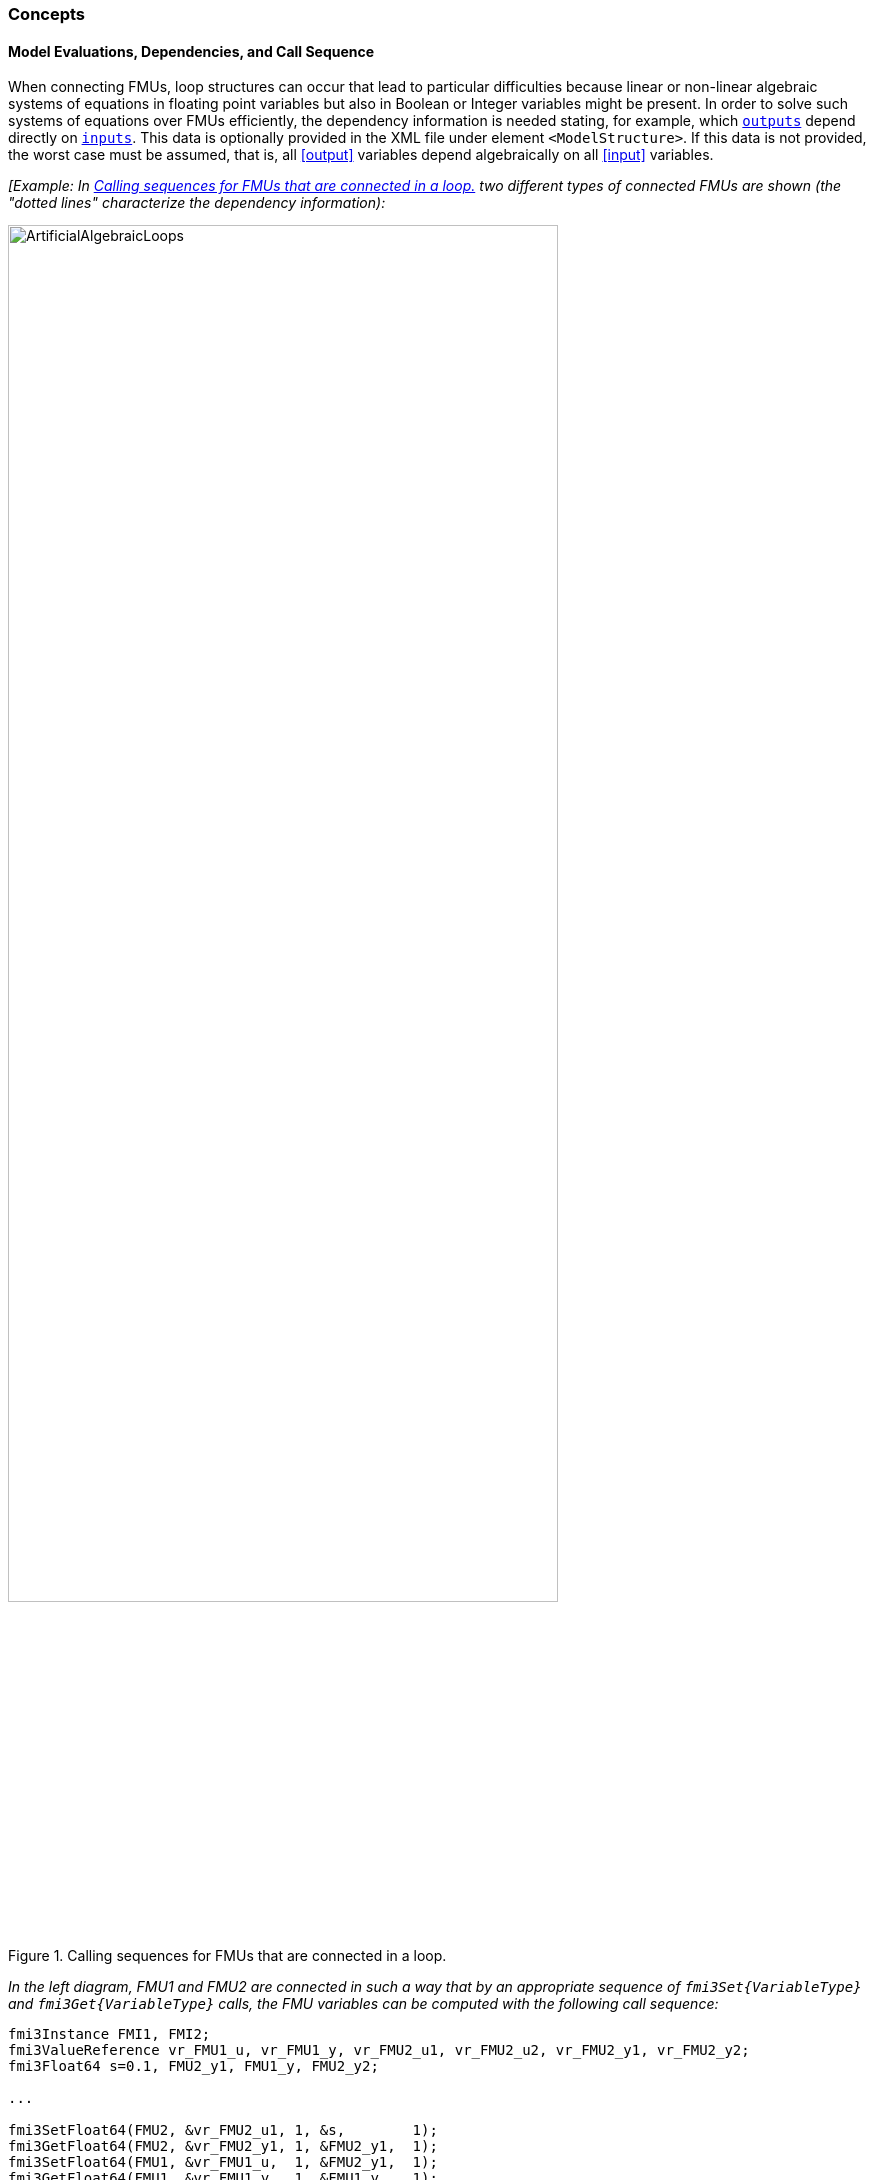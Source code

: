 === Concepts [[math-model-exchange]]

==== Model Evaluations, Dependencies, and Call Sequence

// TODO: Move this section to General Mechanisms and generalize for both ME and CS

When connecting FMUs, loop structures can occur that lead to particular difficulties because linear or non-linear algebraic systems of equations in floating point variables but also in Boolean or Integer variables might be present.
In order to solve such systems of equations over FMUs efficiently, the dependency information is needed stating, for example, which <<output,`outputs`>> depend directly on <<input,`inputs`>>.
This data is optionally provided in the XML file under element `<ModelStructure>`.
If this data is not provided, the worst case must be assumed, that is, all <<output>> variables depend algebraically on all <<input>> variables.

_[Example: In <<figure-connected-fmus>> two different types of connected FMUs are shown (the "dotted lines" characterize the dependency information):_

.Calling sequences for FMUs that are connected in a loop.
[#figure-connected-fmus]
image::images/ArtificialAlgebraicLoops.svg[width=80%, align="center"]

_In the left diagram, FMU1 and FMU2 are connected in such a way that by an appropriate sequence of `fmi3Set{VariableType}` and `fmi3Get{VariableType}` calls, the FMU variables can be computed with the following call sequence:_

[source, C]
----
fmi3Instance FMI1, FMI2;
fmi3ValueReference vr_FMU1_u, vr_FMU1_y, vr_FMU2_u1, vr_FMU2_u2, vr_FMU2_y1, vr_FMU2_y2;
fmi3Float64 s=0.1, FMU2_y1, FMU1_y, FMU2_y2;

...

fmi3SetFloat64(FMU2, &vr_FMU2_u1, 1, &s,        1);
fmi3GetFloat64(FMU2, &vr_FMU2_y1, 1, &FMU2_y1,  1);
fmi3SetFloat64(FMU1, &vr_FMU1_u,  1, &FMU2_y1,  1);
fmi3GetFloat64(FMU1, &vr_FMU1_y,  1, &FMU1_y,   1);
fmi3SetFloat64(FMU2, &vr_FMU2_u2, 1, &FMU1_y,   1);
fmi3GetFloat64(FMU2, &vr_FMU2_y1, 1, &FMU2_y2,  1);
...
----


_In the right diagram, FMU3 and FMU4 are connected in such a way that a real algebraic loop is present._
_This loop might be solved iteratively with a Newton method._
_In every iteration the iteration variable latexmath:[u_4] is provided by the solver, and via the shown sequence of `fmi3Set{VariableType}` and `fmi3Get{VariableType}` calls, the residual is computed and is provided back to the solver._
_Based on the residual a new value of latexmath:[u_4] is provided._
_The iteration is terminated when the residual is close to zero._

[source, C]
----
fmi3Instance FMI1, FMI2;
fmi3ValueReference vr_FMU3_u, vr_FMU3_y, vr_FMU4_u, vr_FMU4_y;
fmi3Float64 s, FMU3_y, FMU4_y, residual;
bool converged;

// Newton iteration
while (!converged)
{
  // input s[0] calculated by the solver
  ...
  fmi3SetFloat64(FMU2, &vr_FMU4_u, 1, &s,   1);
  fmi3GetFloat64(FMU2, &vr_FMU4_y, 1, &FMU4_y,  1);
  fmi3SetFloat64(FMU1, &vr_FMU3_u, 1, &FMU4_y,  1);
  fmi3GetFloat64(FMU1, &vr_FMU3_y, 1, &FMU3_y,  1);
  residual=s-FMU3_y; // provided to the solver
}

----

_These types of artificial or real algebraic loops can occur in all the different modes, such as *Initialization Mode*, *Event Mode*, and *Continuous-Time Mode*._
_Since different variables are computed in every mode and the causality of variable computation can be different in *Initialization Mode* as with respect to the other two modes, it might be necessary to solve different kinds of loops in the different modes.]_

_[Remark 1 - Calling Sequences:_

_In <<table-math-model-exchange>>, for notational convenience in every mode one function call is defined to compute all output arguments from all inputs arguments._
_In reality, every scalar output argument can be computed by one `fmi3Get{VariableType}` function call._
_Additionally, the output argument need not be a function of all input arguments, but of only a subset from it, as defined in the XML file under `<ModelStructure>`._
_This is essential when FMUs are connected in a loop, as shown in <<figure-connected-fmus>>._
_For example, since_ latexmath:[y_{\mathit{2a}}] _depends only on_ latexmath:[u_{\mathit{1a}}] _, but not on_ latexmath:[u_{\mathit{1b}}]_, it is possible to call_ `fmi3Set{VariableType}` _to set_ latexmath:[u_{\mathit{1a}}] _, and then inquire_ latexmath:[y_{\mathit{2a}}] _with_ `fmi3Get{VariableType}` _without setting_ latexmath:[u_{\mathit{1b}}] _beforehand._

_It is non-trivial to provide code for `fmi3Set{VariableType}`, `fmi3Get{VariableType}`, if the environment can call `fmi3Set{VariableType}` on the <<input,`inputs`>> in quite different orders._
_A simple remedy is to provide the dependency information, not according to the real functional dependency, but according to the sorted equations in the generated code._
_Example:_

_Assume an FMU is described by the following equations (`u1`, `u2` are <<input,`inputs`>>, `y1`, `y2` are <<output,`outputs`>>,`w1`, `w2` are internal variables):_

-----
w1 = w2 + u1
w2 = u2
y1 = w1
y2 = w2
-----

_Sorting of the equations might result in (this ordering is not unique):_

-----
w2 := u2
y2 := w2
w1 := w2 + u1
y1 := w1
-----

_With this ordering, the dependency should be defined as `y2 = f(u2), y1 = f(u1,u2)`._
_When `y2` is called first with `fmi3Get{VariableType}`, then only `u2` must be set first (since `y2 = f(u2)`), and the first two equations are evaluated._
_If later `y1` is inquired as well, then the first two equations are not evaluated again and only the last two equations are evaluated._
_On the other hand, if `y1` is inquired first, then `u1` and `u2` must be set first (since `y1 = f(u1,u2)`) and then all equations are computed._
_When `y2` is inquired afterwards, the cached value is returned._

_If sorting of the equations in this example would instead result in the following code:_

----
w2 := u2
w1 := w2 + u1
y1 := w1
y2 := w2
----

_then the dependency should be defined as `y2 = f(u1,u2)`, `y1 = f(u1,u2)`, because `u1` and `u2` must be first set, before `y2` can be inquired with `fmi3Get{VariableType}` when executing this code._

_Remark 2 - Mathematical Model of Discrete-Time FMUs:_

_There are many different ways discrete-time systems are described._
_For FMI, the following basic mathematical model for discrete-time systems is used (other description forms must be mapped, as sketched below):_

image::images/remark_2_source.png[width=70%]

_At an event instant, the discrete system is described by algebraic equations as function of the previous (internal) discrete-time states>>_ latexmath:[_{}^{\bullet}\mathbf{x}_{d}] _and the discrete-time <<input,`inputs`>>_ latexmath:[\mathbf{u}_{d}].
_If FMUs are connected in a loop, these algebraic equations are called iteratively, until the solution is found._
_If the current discrete-time states_ latexmath:[\mathbf{x}_{d}] _and the previous discrete-time states_ latexmath:[_{}^{\bullet}\mathbf{x}_{d}] _are not identical, the discrete-time states are updated, the integer part of the time is incremented and a new event iteration is performed._
_Other discrete-time models must be mapped to this description form._
_Examples:_

Synchronous systems::
_A synchronous system, such as Lucid Synchrone <<PZ06>> or Modelica 3.3 <<MLS12>>, is called periodically, and at every sample instant the discrete-time equations are evaluated exactly once._
_An FMU of this type should be implemented in FMI 3.0 with <<clock,`clocks`>>._

_However, just like in FMI 2.0, it could in principle also be implemented by activating the model equations only at the first event iteration and returning always `discreteStatesNeedUpdate == fmi3False` from <<fmi3UpdateDiscreteStates>>._
_Furthermore, the discrete-time states are not updated by <<fmi3UpdateDiscreteStates>>, but as first action before the discrete-time equations are evaluated, in order that_ latexmath:[^{\bullet}\mathbf{x}_d] _(= value at the previous Lucid Synchrone/Modelica 3.3 clock tick) and_ latexmath:[\mathbf{x}_d] _(value at the latest Lucid Synchrone/Modelica 3.3 clock tick) have reasonable values between Lucid Synchrone/Modelica 3.3 clock ticks._

State machines with one memory location for a state::
_In such a system there is only one memory location for a discrete-time state and not two, and therefore a discrete-time state is updated in the statement where it is assigned (and not in <<fmi3UpdateDiscreteStates>>)._
_As a result, <<fmi3UpdateDiscreteStates>> is basically just used to start a new (super-dense) time instant._
_This is unproblematic, as long as no algebraic loops occur._
_FMUs of this type can therefore not be used in real algebraic loops if the involved variables depend on a discrete-time state._
_This restriction is communicated to the environment of the FMU by the `ScalarVariable` definition of the corresponding <<input>> with flag <<canHandleMultipleSetPerTimeInstant>> `= false` (so an <<input>> with this flag is not allowed to be called in an algebraic loop)._

[[Remark3]]
_Remark 3 - Event Indicators / Frozen Relations:_

_In <<table-math-model-exchange>>, vector_ latexmath:[\mathbf{r}] _is used to collect all relations together that are utilized in the event indicators_ latexmath:[\mathbf{z}] _._
_In *Continuous-Time Mode* all these relations are "frozen" and do not change during the evaluations in the respective mode._
_This is indicated in <<table-math-model-exchange>> by computing_ latexmath:[\mathbf{r}] _when entering the *Continuous-Time Mode* and providing_ latexmath:[\mathbf{r}] _as (internal) input argument to the evaluation functions._
_Example:_

_An equation of the form_

----
y = if x1 > x2 or x1 < x3 then +1 else -1;
----

_can be implemented in the FMU as:_

----
z1 := x1 - x2;
z2 := x3 - x1;
if *Initialization Mode* or *Event Mode* then
  r1 := z1 > 0;
  r2 := z2 > 0;
end if;
y = if r1 or r2 then +1 else -1
----

_Therefore, the original if-clause is evaluated in this form only during *Initialization Mode* and *Event Mode*._
_In *Continuous-Time Mode* this equation is evaluated as:_

----
z1 = x1 - x2;
z2 = x3 - x1
y = if r1 or r2 then +1 else -1;
----

_and when entering *Continuous-Time Mode* r1 and r2 are computed as_

----
r1 = z1 > 0
r2 = z2 > 0
----

_When z1 changes from z1 > 0 to z1 <= 0 or vice versa, or z2 correspondingly, the integration is halted, and the environment must call <<fmi3EnterEventMode>>._

_An actual implementation will pack the code into a function with side effects, say Greater(...), resulting in:_

----
y = if Greater(x1-x2,...) or Greater(x3-x1,...) then +1 else -1;
----

_Furthermore, a hysteresis should be added for the event indicators.]_

An FMU is initialized in *Initialization Mode* with latexmath:[\mathbf{f}_{\mathit{init}}(\ldots)].

The input arguments to this function consist of the <<input>> variables (= variables with <<causality>> = <<input>>), of the <<independent>> variable (= variable with <<causality>> = <<independent>> _[typically: time]_), and of all variables that have a <<start>> value with <<initial>> = <<exact>> in order to compute the continuous-time <<state,`states`>> and the output variables at the initial time latexmath:[t_0].
In <<table-math-model-exchange>>, the variables with <<initial>> = <<exact>> are collected together in variable latexmath:[\mathbf{v}_{\mathit{initial=exact}}].

For example, initialization might be defined by providing initial <<start>> values for the <<state,`states`>>, latexmath:[\mathbf{x}_{\mathit{c0}}], or by stating that the state derivatives are zero (latexmath:[\dot{\mathbf{x}}_{c} = \mathbf{0}]).
Initialization is a difficult topic by itself, and it is required that an FMU solves a well-defined initialization problem inside the FMU in *Initialization Mode*. +
After calling <<fmi3ExitInitializationMode>>, the FMU is implicitly in *Event Mode*, and all discrete-time and continuous-time variables at the initial time instant latexmath:[(t_R, 0)] can be calculated.
If these variables are present in an algebraic loop, iteration can be used to compute them.
Once finalized, <<fmi3UpdateDiscreteStates>> must be called, and depending on the value of the return argument, the FMU either continues the event iteration at the initial time instant or switches to *Continuous-Time Mode*. +
After switching to *Continuous-Time Mode*, the integration is started.
Basically, during *Continuous-Time Mode*, the <<derivative,`derivatives`>> of the continuous <<state,`states`>> are computed.
If FMUs and/or submodels are connected, then the <<input,`inputs`>> of these models are the <<output,`outputs`>> of other models, and therefore, the corresponding FMU outputs must be computed.
Whenever result values shall be stored, usually at output points defined before the start of the simulation, the `fmi3Get{VariableType}` function with respect to the desired variables must be called. +
Continuous integration is stopped at an event instant.
An event instant is determined by a <<time event,`time`>>, <<state event,`state`>> or <<step event>>, or by the environment (e.g. to change a <<continuous>> variable discretely).

In order to determine a <<state event>>, the event indicators *z* have to be inquired at every completed integrator step.
Once the event indicators signal a change of their domain, an iteration over time is performed between the previous and the actual completed integrator step, in order to determine the time instant of the domain change up to a certain precision. +
After an event is triggered, the FMU needs to be switched to *Event Mode*.
In this mode, systems of equations over connected FMUs might be solved (similarly as in *Continuous-Time Mode*).
Once convergence is reached, <<fmi3UpdateDiscreteStates>> must be called to increment super-dense time (and conceptually update the discrete-time states defined internally in the FMU by latexmath:[^{\bullet}\mathbf{x}_d := \mathbf{x}_d]).
Depending on the discrete-time model, a new event iteration might be needed.

_[For example, an FMU implements a state machine that forces an internal state transitions to occur, when new <<input>> values are available.]_

The function calls in <<table-math-model-exchange>> describe precisely which input arguments are needed to compute the desired output argument(s).
There is no 1:1 mapping of these mathematical functions to C functions.
Instead, all input arguments are set with `fmi3Set{VariableType}` C function calls, and then the result argument(s) can be determined with the C functions defined in the right column of <<table-math-model-exchange>>.
This technique is discussed in detail in <<providing-independent-variables-and-re-initialization>>.
_[In short: For efficiency reasons, all equations from <<table-math-model-exchange>> will usually be available in one (internal) C function._
_With the C functions described in the next sections, input arguments are copied into the internal model data structure only when their value has changed in the environment._
_With the C functions in the right column of <<table-math-model-exchange>>, the internal function is called in such a way that only the minimum needed equations are evaluated._
_Hereby, variable values calculated from previous calls can be reused._
_This technique is called "caching" and can significantly enhance the simulation efficiency of real-world models.]_
